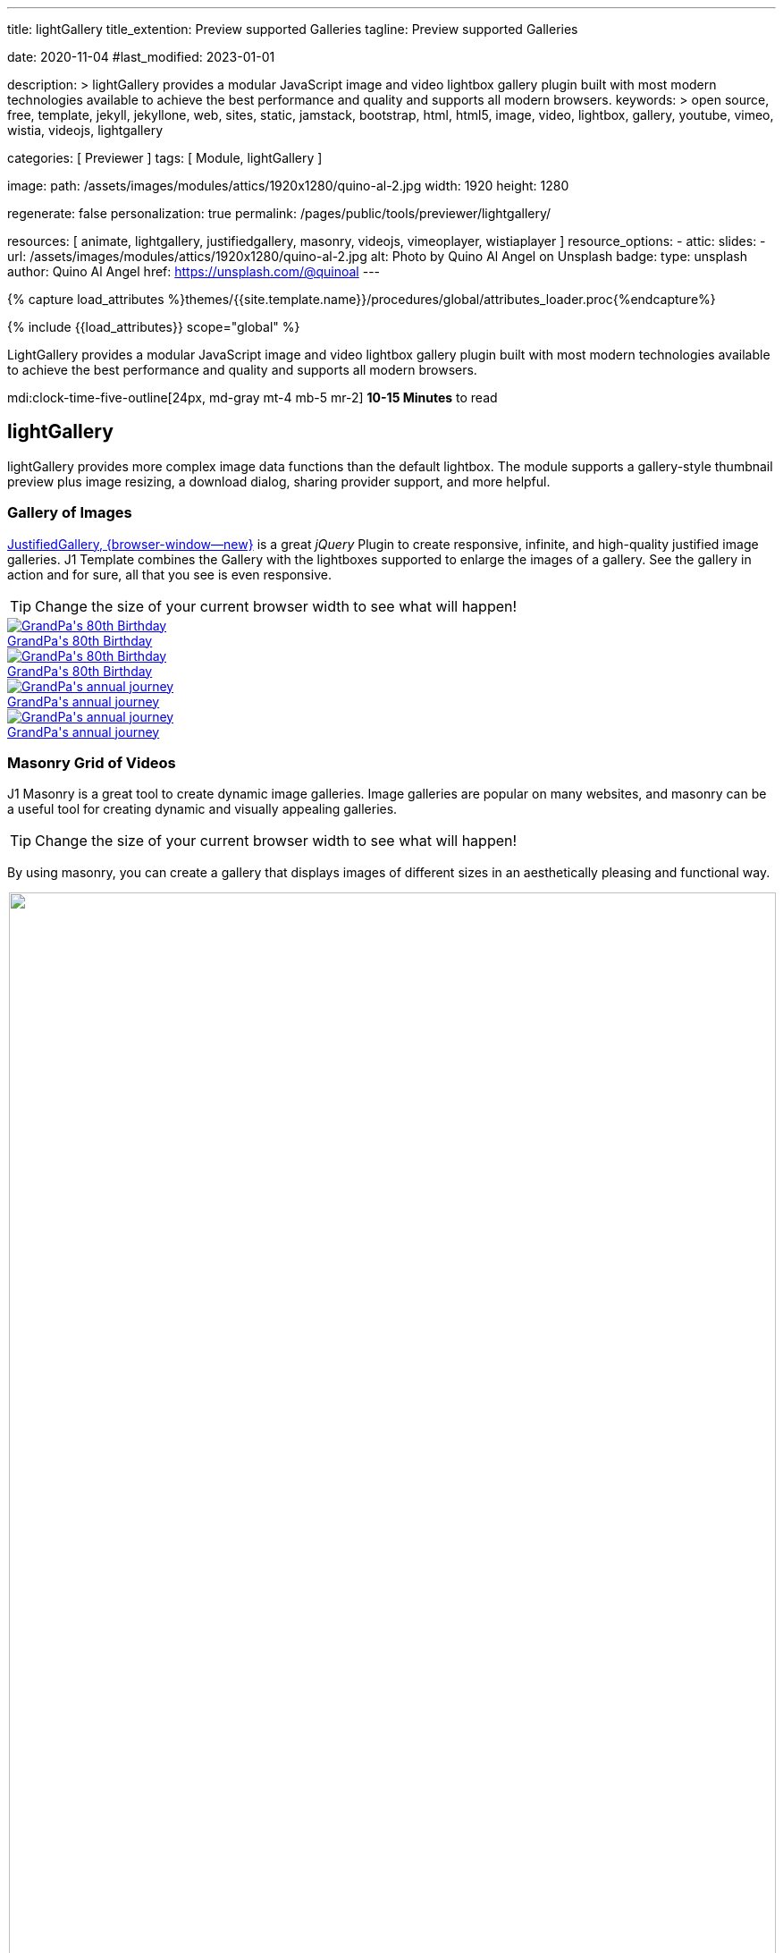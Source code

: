 ---
title:                                  lightGallery
title_extention:                        Preview supported Galleries
tagline:                                Preview supported Galleries

date:                                   2020-11-04
#last_modified:                         2023-01-01

description: >
                                        lightGallery provides a modular JavaScript image and video lightbox gallery
                                        plugin built with most modern technologies available to achieve the best
                                        performance and quality and supports all modern browsers.
keywords: >
                                        open source, free, template, jekyll, jekyllone, web,
                                        sites, static, jamstack, bootstrap,
                                        html, html5, image, video, lightbox, gallery,
                                        youtube, vimeo, wistia, videojs,
                                        lightgallery

categories:                             [ Previewer ]
tags:                                   [ Module, lightGallery ]

image:
  path:                                 /assets/images/modules/attics/1920x1280/quino-al-2.jpg
  width:                                1920
  height:                               1280

regenerate:                             false
personalization:                        true
permalink:                              /pages/public/tools/previewer/lightgallery/

resources:                              [
                                          animate,
                                          lightgallery, justifiedgallery, masonry,
                                          videojs, vimeoplayer, wistiaplayer
                                        ]
resource_options:
  - attic:
      slides:
        - url:                          /assets/images/modules/attics/1920x1280/quino-al-2.jpg
          alt:                          Photo by Quino Al Angel on Unsplash
          badge:
            type:                       unsplash
            author:                     Quino Al Angel
            href:                       https://unsplash.com/@quinoal
---

// Page Initializer
// =============================================================================
// Enable the Liquid Preprocessor
:page-liquid:

// Set (local) page attributes here
// -----------------------------------------------------------------------------
// :page--attr:                         <attr-value>
:images-dir:                            {imagesdir}/pages/roundtrip/100_present_images

//  Load Liquid procedures
// -----------------------------------------------------------------------------
{% capture load_attributes %}themes/{{site.template.name}}/procedures/global/attributes_loader.proc{%endcapture%}

// Load page attributes
// -----------------------------------------------------------------------------
{% include {{load_attributes}} scope="global" %}


// Page content
// ~~~~~~~~~~~~~~~~~~~~~~~~~~~~~~~~~~~~~~~~~~~~~~~~~~~~~~~~~~~~~~~~~~~~~~~~~~~~~
// See: https://developer.mozilla.org/en-US/docs/Web/API/WebVTT_API
// See: https://www.lightgalleryjs.com/demos/html-markup/
// See: https://wistia.com/
//
[role="dropcap"]
LightGallery provides a modular JavaScript image and video lightbox gallery
plugin built with most modern technologies available to achieve the best
performance and quality and supports all modern browsers.

mdi:clock-time-five-outline[24px, md-gray mt-4 mb-5 mr-2]
*10-15 Minutes* to read

// Include sub-documents (if any)
// -----------------------------------------------------------------------------
[role="mt-5"]
== lightGallery

lightGallery provides more complex image data functions than the default
lightbox. The module supports a gallery-style thumbnail preview plus image
resizing, a download dialog, sharing provider support, and more helpful.


[role="mt-4"]
=== Gallery of Images

[role="mb-4"]
link:{url-justified-gallery--home}[JustifiedGallery, {browser-window--new}]
is a great _jQuery_ Plugin to create responsive, infinite, and high-quality
justified image galleries. J1 Template combines the Gallery with the lightboxes
supported to enlarge the images of a gallery. See the gallery in action and
for sure, all that you see is even responsive.

[TIP]
====
Change the size of your current browser width to see what will happen!
====

++++
<!-- Image Gallery -->
<div id="old_times" class="gallery justified-gallery mb-5">
  <a class="speak2me-ignore jg-entry jg-entry-visible"
    data-sub-html="GrandPa's 80th Birthday"
    href="/assets/images/modules/gallery/old_times/image_01.jpg">
    <img class="speak2me-ignore" src="/assets/images/modules/gallery/old_times/image_01.jpg" alt="GrandPa's 80th Birthday">
    <div class="jg-caption">GrandPa's 80th Birthday</div>
  </a>
  <a class="speak2me-ignore jg-entry jg-entry-visible"
    data-sub-html="GrandPa's 80th Birthday"
    href="/assets/images/modules/gallery/old_times/image_02.jpg">
    <img class="speak2me-ignore" src="/assets/images/modules/gallery/old_times/image_02.jpg" alt="GrandPa's 80th Birthday">
    <div class="jg-caption">GrandPa's 80th Birthday</div>
  </a>
  <a class="speak2me-ignore jg-entry jg-entry-visible"
    data-sub-html="GrandPa's annual journey"
    href="/assets/images/modules/gallery/old_times/image_03.jpg">
    <img class="speak2me-ignore" src="/assets/images/modules/gallery/old_times/image_03.jpg" alt="GrandPa's annual journey">
    <div class="jg-caption">GrandPa's annual journey</div>
  </a>
  <a class="speak2me-ignore jg-entry jg-entry-visible"
    data-sub-html="GrandPa's annual journey"
    href="/assets/images/modules/gallery/old_times/image_04.jpg">
    <img class="speak2me-ignore" src="/assets/images/modules/gallery/old_times/image_04.jpg" alt="GrandPa's annual journey">
    <div class="jg-caption">GrandPa's annual journey</div>
  </a>
</div>
++++


[role="mt-4"]
=== Masonry Grid of Videos
// See: https://masonry.desandro.com/

J1 Masonry is a great tool to create dynamic image galleries. Image galleries
are popular on many websites, and masonry can be a useful tool for creating
dynamic and visually appealing galleries.

[TIP]
====
Change the size of your current browser width to see what will happen!
====

By using masonry, you can create a gallery that displays images of different
sizes in an aesthetically pleasing and functional way.

++++
<div id="masonry_example" class="row g-0 mb-5">

  <div class="col-xl-6 col-lg-6 col-md-6 col-sm-12 col-12" style="padding-bottom: 2px; padding-left: 2px">
    <div class="card bottom">
      <!-- YouTube Video, slide item 1 -->
      <a class="lg-item"
        data-lg-size="1280-720"
        data-pinterest-text="Pin it3"
        data-tweet-text="lightGallery slide  4"
        data-src="https://youtu.be/IUN664s7N-c"
        data-poster="https://img.youtube.com/vi/IUN664s7N-c/maxresdefault.jpg"
        data-sub-html="<h4>Visual Soundscapes - Mountains | Planet Earth II | BBC America</h4><p>On the heels of Planet Earth II’s record-breaking Emmy nominations, BBC America presents stunning visual soundscapes from the series' amazing habitats.</p>">
          <img id="slide_1" class="img-responsive" src="https://img.youtube.com/vi/IUN664s7N-c/maxresdefault.jpg">
      </a>
      <div class="caption">YouTube &middot; Visual Soundscapes - Mountains |  BBC America</div>
    </div>
  </div>

  <div class="col-xl-6 col-lg-6 col-md-6 col-sm-12 col-12" style="padding-bottom: 2px; padding-left: 2px">
    <div class="card bottom">
      <!-- Vimeo Video -->
      <a class="lg-item"
        data-lg-size="1280-720"
        data-pinterest-text="Pin it3"
        data-tweet-text="lightGallery slide  4"
        data-src="//vimeo.com/112836958"
        data-poster="https://www.lightgalleryjs.com/images/demo/vimeo-video-poster.jpg"
        data-sub-html="<h4>Nature</h4><p>Video by <a target='_blank' href='https://vimeo.com/charliekaye'>Charlie Kaye</a></p>">
          <img id="slide_2" class="img-responsive" src="https://www.lightgalleryjs.com/images/demo/vimeo-video-poster.jpg">
      </a>
      <div class="caption">Vimeo &middot; Nature Video by Charlie Kaye</div>
    </div>
  </div>

  <div class="col-xl-6 col-lg-6 col-md-6 col-sm-12 col-12" style="padding-bottom: 2px; padding-left: 2px">
    <div class="card bottom">
      <!-- Wistia Video -->
      <a class="lg-item"
        data-lg-size="1280-720"
        data-pinterest-text="Pin it3"
        data-tweet-text="lightGallery slide  4"
        data-src="https://private-sharing.wistia.com/medias/mwhrulrucj"
        data-poster="https://www.lightgalleryjs.com/images/demo/wistia-video-poster.jpeg"
        data-sub-html="<h4>Thank You!</h4><p> Sample Wistia video </p>">
          <img id="slide_3" class="img-responsive" src="https://www.lightgalleryjs.com/images/demo/wistia-video-poster.jpeg">
      </a>
      <div class="caption">Wistia &middot; Thank You</div>
    </div>
  </div>

  <div class="col-xl-6 col-lg-6 col-md-6 col-sm-12 col-12" style="padding-bottom: 2px; padding-left: 2px">
    <div class="card bottom">
      <!-- HTML5 Video (MP4) -->
      <a class="lg-item"
        data-lg-size="1280-720"
        data-pinterest-text="Pin it3"
        data-tweet-text="lightGallery slide  4"
        data-poster="/assets/videos/gallery/video1-poster.jpg"
        data-sub-html="<h4>'Peck Pocketed' by Kevin Herron | Disney Favorite</h4>"
        data-video='{
          "source": [{
            "src":"/assets/videos/gallery/html5/video1.mp4",
            "type":"video/mp4"
          }],
          "attributes": {
            "preload": false,
            "controls": true,
            "playsinline": false
          },
          "tracks": [{
            "src": "/assets/videos/gallery/html5/video1.subtitles.vtt",
            "kind":"captions",
            "srclang": "en",
            "label": "English",
            "default": "true"
          }]
        }'>
          <img id="slide_4" class="img-responsive" src="/assets/videos/gallery/video1-poster.jpg">
      </a>
      <div class="caption">MP4 Video &middot; Student Academy Award winning cartoon clip</div>
    </div>
  </div>

</div>
++++


[role="mt-4"]
=== Gallery of Videos

Digital image content, simple pictures or videos, are easy to make. Today,
every mobile has a camera. Presenting a bunch of pictures is done very easily
by using *Justified Gallery*. Videos created by a digicam or a mobile can be
played by J1 Template using the HTML5 Video support. Present videos you have
made at it's best.

++++
<!-- HTML5 Video -->
<div id="video_html5" class="gallery justified-gallery mb-7">

  <a class="lg-item"
    data-lg-size="1280-720"
    data-pinterest-text="Pin it - Slide 1"
    data-tweet-text="lightGallery slide 1"
    data-video='{
      "source": [{
        "src":"/assets/videos/gallery/html5/video1.mp4",
        "type":"video/mp4"
      }],
      "attributes": {
        "preload": false,
        "controls": true,
        "playsinline": true
      },
      "tracks": [{
        "src": "/assets/videos/gallery/html5/video1.subtitles.vtt",
        "kind":"captions",
        "srclang": "en",
        "label": "English",
        "default": "true"
      }]
    }'
    data-poster="/assets/videos/gallery/video1-poster.jpg"
    data-sub-html="<p>Student Academy Award Winning <b>Peck Pocketed</b> by Kevin Herron</p>">
      <img
        class="speak2me-ignore" src="/assets/videos/gallery/video1-poster.jpg"
        img=""
        alt="Student Academy Award Winning <b>Peck Pocketed</b> by Kevin Herron">
      <span>
        <img
          class="justified-gallery img-overlay speak2me-ignore"
          src="/assets/themes/j1/modules/lightGallery/css/themes/uno/icons/play-button.png"
          alt="Play Button">
      </span>
      <div class="jg-caption">
        Student Academy Award Winning <b>Peck Pocketed</b> by Kevin Herron
      </div>
  </a>

  <a class="lg-item"
    data-lg-size="1280-720"
    data-pinterest-text="Pin it - Slide 2"
    data-tweet-text="lightGallery slide 2"
    data-video='{
      "source": [{
        "src":"/assets/videos/gallery/html5/video2.mp4",
        "type":"video/mp4"
      }],
      "attributes": {
        "preload": false,
        "controls": true,
        "playsinline": true
      }
    }'
    data-poster="/assets/videos/gallery/video2-poster.jpg"
    data-sub-html="<p>Rollin Wild - Short Funny Animated Clip created at the <b>Film Academy</b></p>">
      <img
        class="speak2me-ignore"
        src="/assets/videos/gallery/video2-poster.jpg"
        alt="Rollin Wild - Short Funny Animated Clips created at the Film Academy">
      <span>
        <img
          class="justified-gallery img-overlay speak2me-ignore"
          src="/assets/themes/j1/modules/lightGallery/css/themes/uno/icons/play-button.png"
          alt="Play Button">
      </span>
      <div class="jg-caption">
        Rollin Wild - Short Funny Animated Clips created at the Film Academy
      </div>
  </a>

</div>
++++

++++
<style>

.gallery-container a {
  width: 240px;
  margin: 5px;
}

.gallery-container a img {
  max-width: 100%;
  height: auto;
}

.img-responsive {
  width: 100%;
  height: auto;
}

</style>
++++

++++
<script>

$(function() {

  $("#old_times")
    .justifiedGallery({
      captions: true,
//   lastRow: "hide",
      rowHeight: 240,
      margins: 3
    })
    .on("jg.complete", function () {
      lightGallery(
        document.getElementById("old_times"), {
          plugins: [lgFullscreen, lgRotate, lgThumbnail, lgZoom],
          download: false,
//        galleryId: "my_old_times",
//        licenseKey: '0000-0000-000-0000',
//        pager: false,
          addClass: 'lg-uno-thumbnails',
          appendThumbnailsTo: '.lg-outer',
          alignThumbnails: 'left',
          animateThumb: false,
          allowMediaOverlap: true,
          mobileSettings: {
            controls: false,
            showCloseIcon: false,
            download: false,
            rotate: false
          }
        });
    });

    setTimeout (function() {

      var $grid = $('#masonry_example').masonry({
        percentPosition:        true,
        horizontalOrder:        true,
        originLeft:             true,
        originTop:              true,
        initLayout:             true,
        transitionDuration:     "0.8s",
        stagger:                "0.03s",
        resize:                 true,
        gutter:                 0,
      })
      .on('layoutComplete', function(items) {
        console.log("masonry: layoutComplete");
      });

      // run lightGallery after all images are loaded with the grid
      //
      $grid.imagesLoaded(function() {
        console.log("masonry: imagesLoaded");
        console.log("masonry: fire lightGallery");

        lightGallery(document.getElementById("masonry_example"), {
          plugins: [lgFullscreen, lgThumbnail, lgVideo],
          selector: '.lg-item',
          download: false,
          speed: 500,
          alignThumbnails: 'left',
          autoplayFirstVideo: false,
          videojs: true,
          videojsTheme: 'vjs-theme-uno',
          videojsOptions: {
            autoplay: false,
            controls: true,
            fluid: true,
            muted: false,
            preload: true,
            playbackRates: [0.25, 0.5, 1, 1.5, 2],
//            fullscreenToggle: true,
//            volumePanel: true,
            controlBar: {
//            remainingTimeDisplay: true,
              pictureInPictureToggle: false,
              skipButtons: {
                forward:  5,
                backward: 5
              }
            }
          },
        });
      });

    }, 1200);

    $("#video_html5")
      .justifiedGallery({
        captions: true,
        rowHeight: 240,
        margins: 3
      })
      .on("jg.complete", function () {
        lightGallery(
          document.getElementById("video_html5"), {
            plugins: [lgFullscreen, lgThumbnail, lgVideo],
            download: false,
            selector: '.lg-item',
            alignThumbnails: 'left',
            autoplayFirstVideo: false,
            videojs: true,
            videojsTheme: 'vjs-theme-uno',
            videojsOptions: {
              autoplay: false,
              controls: true,
              fluid: true,
              muted: false,
              preload: true,
              playbackRates: [0.25, 0.5, 1, 1.5, 2],
//            fullscreenToggle: true,
//            volumePanel: true,
              controlBar: {
//              remainingTimeDisplay: true,
                pictureInPictureToggle: false,
                skipButtons: {
                  forward:  5,
                  backward: 5
                }
              }
            }
          },
        );
      });

});

</script>
++++

